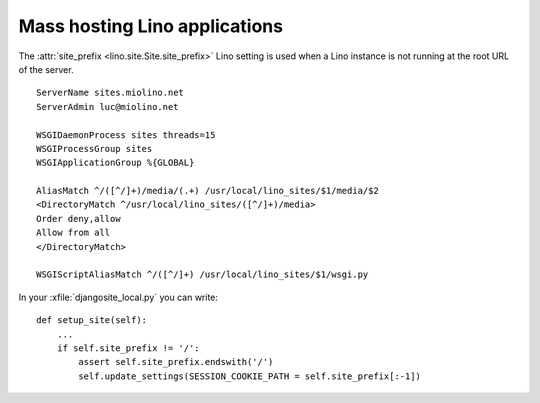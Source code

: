 .. _mass_hosting:

Mass hosting Lino applications
==============================

The :attr:`site_prefix <lino.site.Site.site_prefix>` Lino setting is 
used when a Lino instance is not running at the root URL of the server.

::

  ServerName sites.miolino.net
  ServerAdmin luc@miolino.net

  WSGIDaemonProcess sites threads=15
  WSGIProcessGroup sites
  WSGIApplicationGroup %{GLOBAL}

  AliasMatch ^/([^/]+)/media/(.+) /usr/local/lino_sites/$1/media/$2
  <DirectoryMatch ^/usr/local/lino_sites/([^/]+)/media>
  Order deny,allow
  Allow from all
  </DirectoryMatch>

  WSGIScriptAliasMatch ^/([^/]+) /usr/local/lino_sites/$1/wsgi.py
    


In your :xfile:`djangosite_local.py` you can write::

    def setup_site(self):
        ...
        if self.site_prefix != '/':
            assert self.site_prefix.endswith('/')
            self.update_settings(SESSION_COOKIE_PATH = self.site_prefix[:-1])
